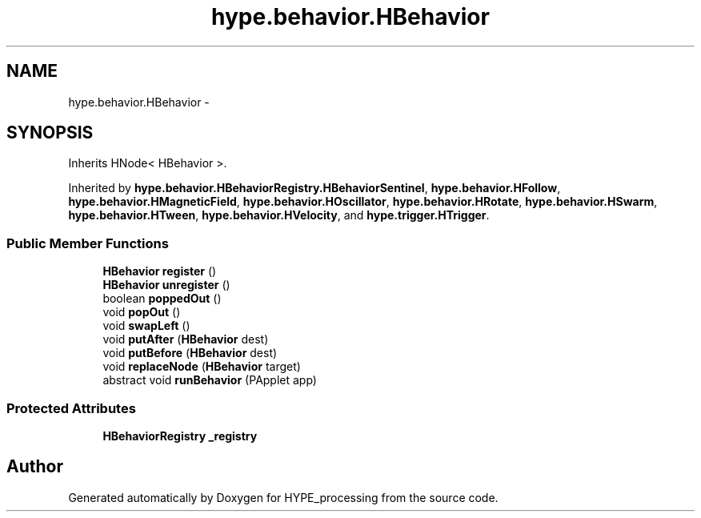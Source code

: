 .TH "hype.behavior.HBehavior" 3 "Mon May 20 2013" "HYPE_processing" \" -*- nroff -*-
.ad l
.nh
.SH NAME
hype.behavior.HBehavior \- 
.SH SYNOPSIS
.br
.PP
.PP
Inherits HNode< HBehavior >\&.
.PP
Inherited by \fBhype\&.behavior\&.HBehaviorRegistry\&.HBehaviorSentinel\fP, \fBhype\&.behavior\&.HFollow\fP, \fBhype\&.behavior\&.HMagneticField\fP, \fBhype\&.behavior\&.HOscillator\fP, \fBhype\&.behavior\&.HRotate\fP, \fBhype\&.behavior\&.HSwarm\fP, \fBhype\&.behavior\&.HTween\fP, \fBhype\&.behavior\&.HVelocity\fP, and \fBhype\&.trigger\&.HTrigger\fP\&.
.SS "Public Member Functions"

.in +1c
.ti -1c
.RI "\fBHBehavior\fP \fBregister\fP ()"
.br
.ti -1c
.RI "\fBHBehavior\fP \fBunregister\fP ()"
.br
.ti -1c
.RI "boolean \fBpoppedOut\fP ()"
.br
.ti -1c
.RI "void \fBpopOut\fP ()"
.br
.ti -1c
.RI "void \fBswapLeft\fP ()"
.br
.ti -1c
.RI "void \fBputAfter\fP (\fBHBehavior\fP dest)"
.br
.ti -1c
.RI "void \fBputBefore\fP (\fBHBehavior\fP dest)"
.br
.ti -1c
.RI "void \fBreplaceNode\fP (\fBHBehavior\fP target)"
.br
.ti -1c
.RI "abstract void \fBrunBehavior\fP (PApplet app)"
.br
.in -1c
.SS "Protected Attributes"

.in +1c
.ti -1c
.RI "\fBHBehaviorRegistry\fP \fB_registry\fP"
.br
.in -1c

.SH "Author"
.PP 
Generated automatically by Doxygen for HYPE_processing from the source code\&.
